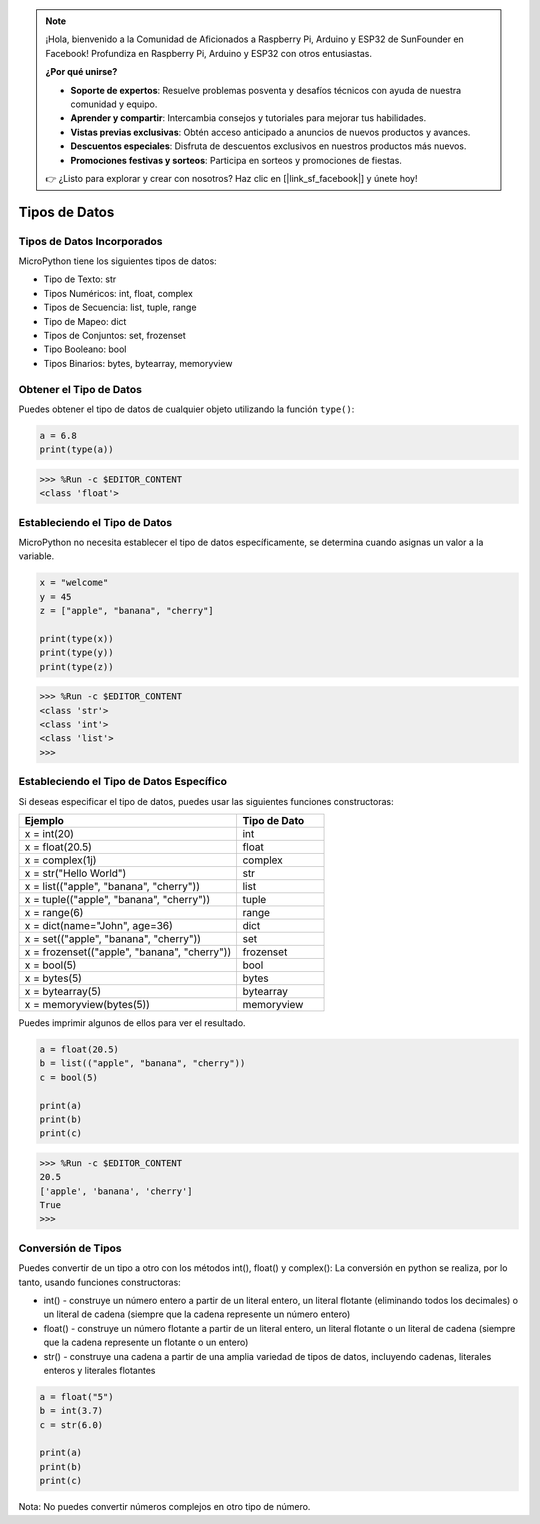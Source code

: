 .. note::

    ¡Hola, bienvenido a la Comunidad de Aficionados a Raspberry Pi, Arduino y ESP32 de SunFounder en Facebook! Profundiza en Raspberry Pi, Arduino y ESP32 con otros entusiastas.

    **¿Por qué unirse?**

    - **Soporte de expertos**: Resuelve problemas posventa y desafíos técnicos con ayuda de nuestra comunidad y equipo.
    - **Aprender y compartir**: Intercambia consejos y tutoriales para mejorar tus habilidades.
    - **Vistas previas exclusivas**: Obtén acceso anticipado a anuncios de nuevos productos y avances.
    - **Descuentos especiales**: Disfruta de descuentos exclusivos en nuestros productos más nuevos.
    - **Promociones festivas y sorteos**: Participa en sorteos y promociones de fiestas.

    👉 ¿Listo para explorar y crear con nosotros? Haz clic en [|link_sf_facebook|] y únete hoy!

Tipos de Datos
=====================================

Tipos de Datos Incorporados
----------------------------------
MicroPython tiene los siguientes tipos de datos:

* Tipo de Texto: str
* Tipos Numéricos: int, float, complex
* Tipos de Secuencia: list, tuple, range
* Tipo de Mapeo: dict
* Tipos de Conjuntos: set, frozenset
* Tipo Booleano: bool
* Tipos Binarios: bytes, bytearray, memoryview

Obtener el Tipo de Datos
-----------------------------
Puedes obtener el tipo de datos de cualquier objeto utilizando la función ``type()``:



.. code-block:: python

    a = 6.8
    print(type(a))

>>> %Run -c $EDITOR_CONTENT
<class 'float'>

Estableciendo el Tipo de Datos
-------------------------------------
MicroPython no necesita establecer el tipo de datos específicamente, se determina cuando asignas un valor a la variable.



.. code-block:: python

    x = "welcome"
    y = 45
    z = ["apple", "banana", "cherry"]

    print(type(x))
    print(type(y))
    print(type(z))

>>> %Run -c $EDITOR_CONTENT
<class 'str'>
<class 'int'>
<class 'list'>
>>> 

Estableciendo el Tipo de Datos Específico
------------------------------------------------

Si deseas especificar el tipo de datos, puedes usar las siguientes funciones constructoras:

.. list-table:: 
    :widths: 25 10
    :header-rows: 1

    *   - Ejemplo
        - Tipo de Dato
    *   - x = int(20)
        - int
    *   - x = float(20.5)
        - float
    *   - x = complex(1j)
        - complex
    *   - x = str("Hello World")
        - str
    *   - x = list(("apple", "banana", "cherry"))
        - list
    *   - x = tuple(("apple", "banana", "cherry"))
        - tuple
    *   - x = range(6)
        - range
    *   - x = dict(name="John", age=36)
        - dict
    *   - x = set(("apple", "banana", "cherry"))
        - set
    *   - x = frozenset(("apple", "banana", "cherry"))
        - frozenset
    *   - x = bool(5)
        - bool
    *   - x = bytes(5)
        - bytes
    *   - x = bytearray(5)
        - bytearray
    *   - x = memoryview(bytes(5))
        - memoryview

Puedes imprimir algunos de ellos para ver el resultado.



.. code-block:: python

    a = float(20.5)
    b = list(("apple", "banana", "cherry"))
    c = bool(5)

    print(a)
    print(b)
    print(c)

>>> %Run -c $EDITOR_CONTENT
20.5
['apple', 'banana', 'cherry']
True
>>> 

Conversión de Tipos
-----------------------
Puedes convertir de un tipo a otro con los métodos int(), float() y complex():
La conversión en python se realiza, por lo tanto, usando funciones constructoras:

* int() - construye un número entero a partir de un literal entero, un literal flotante (eliminando todos los decimales) o un literal de cadena (siempre que la cadena represente un número entero)
* float() - construye un número flotante a partir de un literal entero, un literal flotante o un literal de cadena (siempre que la cadena represente un flotante o un entero)
* str() - construye una cadena a partir de una amplia variedad de tipos de datos, incluyendo cadenas, literales enteros y literales flotantes



.. code-block:: python

    a = float("5")
    b = int(3.7)
    c = str(6.0)

    print(a)
    print(b)
    print(c)

Nota: No puedes convertir números complejos en otro tipo de número.
